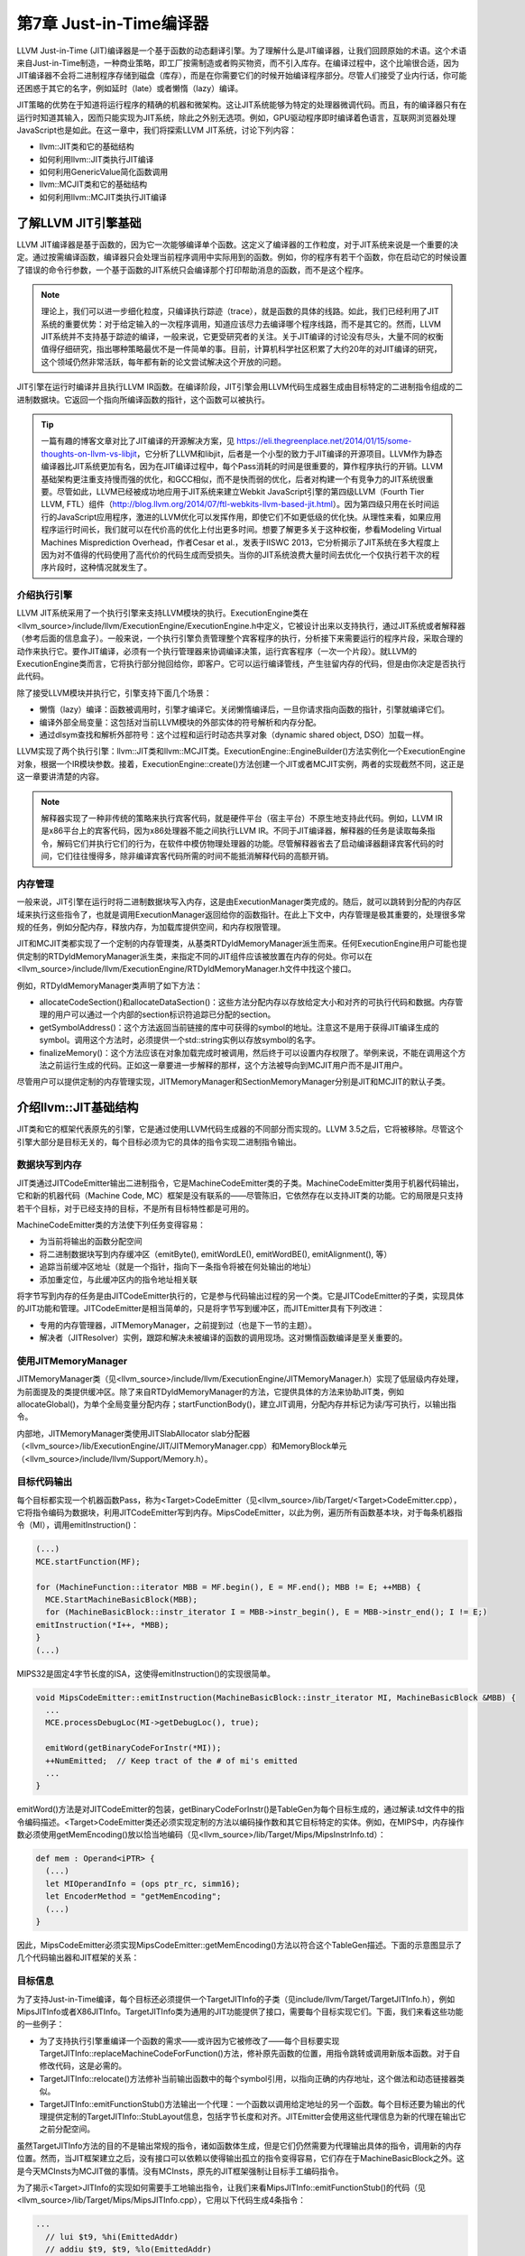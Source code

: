 第7章 Just-in-Time编译器
##################################

LLVM Just-in-Time (JIT)编译器是一个基于函数的动态翻译引擎。为了理解什么是JIT编译器，让我们回顾原始的术语。这个术语来自Just-in-Time制造，一种商业策略，即工厂按需制造或者购买物资，而不引入库存。在编译过程中，这个比喻很合适，因为JIT编译器不会将二进制程序存储到磁盘（库存），而是在你需要它们的时候开始编译程序部分。尽管人们接受了业内行话，你可能还困惑于其它的名字，例如延时（late）或者懒惰（lazy）编译。

JIT策略的优势在于知道将运行程序的精确的机器和微架构。这让JIT系统能够为特定的处理器微调代码。而且，有的编译器只有在运行时知道其输入，因而只能实现为JIT系统，除此之外别无选项。例如，GPU驱动程序即时编译着色语言，互联网浏览器处理JavaScript也是如此。在这一章中，我们将探索LLVM JIT系统，讨论下列内容：

* llvm::JIT类和它的基础结构
* 如何利用llvm::JIT类执行JIT编译
* 如何利用GenericValue简化函数调用
* llvm::MCJIT类和它的基础结构
* 如何利用llvm::MCJIT类执行JIT编译

了解LLVM JIT引擎基础
************************************

LLVM JIT编译器是基于函数的，因为它一次能够编译单个函数。这定义了编译器的工作粒度，对于JIT系统来说是一个重要的决定。通过按需编译函数，编译器只会处理当前程序调用中实际用到的函数。例如，你的程序有若干个函数，你在启动它的时候设置了错误的命令行参数，一个基于函数的JIT系统只会编译那个打印帮助消息的函数，而不是这个程序。

.. note ::

    理论上，我们可以进一步细化粒度，只编译执行踪迹（trace），就是函数的具体的线路。如此，我们已经利用了JIT系统的重要优势：对于给定输入的一次程序调用，知道应该尽力去编译哪个程序线路，而不是其它的。然而，LLVM JIT系统并不支持基于踪迹的编译，一般来说，它更受研究者的关注。关于JIT编译的讨论没有尽头，大量不同的权衡值得仔细研究，指出哪种策略最优不是一件简单的事。目前，计算机科学社区积累了大约20年的对JIT编译的研究，这个领域仍然非常活跃，每年都有新的论文尝试解决这个开放的问题。

JIT引擎在运行时编译并且执行LLVM IR函数。在编译阶段，JIT引擎会用LLVM代码生成器生成由目标特定的二进制指令组成的二进制数据块。它返回一个指向所编译函数的指针，这个函数可以被执行。

.. tip ::

    一篇有趣的博客文章对比了JIT编译的开源解决方案，见 https://eli.thegreenplace.net/2014/01/15/some-thoughts-on-llvm-vs-libjit，它分析了LLVM和libjit，后者是一个小型的致力于JIT编译的开源项目。LLVM作为静态编译器比JIT系统更加有名，因为在JIT编译过程中，每个Pass消耗的时间是很重要的，算作程序执行的开销。LLVM基础架构更注重支持慢而强的优化，和GCC相似，而不是快而弱的优化，后者对构建一个有竞争力的JIT系统很重要。尽管如此，LLVM已经被成功地应用于JIT系统来建立Webkit JavaScript引擎的第四级LLVM（Fourth Tier LLVM, FTL）组件（http://blog.llvm.org/2014/07/ftl-webkits-llvm-based-jit.html）。因为第四级只用在长时间运行的JavaScript应用程序，激进的LLVM优化可以发挥作用，即使它们不如更低级的优化快。从理性来看，如果应用程序运行时间长，我们就可以在代价高的优化上付出更多时间。想要了解更多关于这种权衡，参看Modeling Virtual Machines Misprediction Overhead，作者Cesar et al.，发表于IISWC 2013，它分析揭示了JIT系统在多大程度上因为对不值得的代码使用了高代价的代码生成而受损失。当你的JIT系统浪费大量时间去优化一个仅执行若干次的程序片段时，这种情况就发生了。

介绍执行引擎
====================================

LLVM JIT系统采用了一个执行引擎来支持LLVM模块的执行。ExecutionEngine类在<llvm_source>/include/llvm/ExecutionEngine/ExecutionEngine.h中定义，它被设计出来以支持执行，通过JIT系统或者解释器（参考后面的信息盒子）。一般来说，一个执行引擎负责管理整个宾客程序的执行，分析接下来需要运行的程序片段，采取合理的动作来执行它。要作JIT编译，必须有一个执行管理器来协调编译决策，运行宾客程序（一次一个片段）。就LLVM的ExecutionEngine类而言，它将执行部分抛回给你，即客户。它可以运行编译管线，产生驻留内存的代码，但是由你决定是否执行此代码。

除了接受LLVM模块并执行它，引擎支持下面几个场景：

* 懒惰（lazy）编译：函数被调用时，引擎才编译它。关闭懒惰编译后，一旦你请求指向函数的指针，引擎就编译它们。
* 编译外部全局变量：这包括对当前LLVM模块的外部实体的符号解析和内存分配。
* 通过dlsym查找和解析外部符号：这个过程和运行时动态共享对象（dynamic shared object, DSO）加载一样。

LLVM实现了两个执行引擎：llvm::JIT类和llvm::MCJIT类。ExecutionEngine::EngineBuilder()方法实例化一个ExecutionEngine对象，根据一个IR模块参数。接着，ExecutionEngine::create()方法创建一个JIT或者MCJIT实例，两者的实现截然不同，这正是这一章要讲清楚的内容。

.. note ::

    解释器实现了一种非传统的策略来执行宾客代码，就是硬件平台（宿主平台）不原生地支持此代码。例如，LLVM IR是x86平台上的宾客代码，因为x86处理器不能之间执行LLVM IR。不同于JIT编译器，解释器的任务是读取每条指令，解码它们并执行它们的行为，在软件中模仿物理处理器的功能。尽管解释器省去了启动编译器翻译宾客代码的时间，它们往往慢得多，除非编译宾客代码所需的时间不能抵消解释代码的高额开销。

内存管理
=====================================

一般来说，JIT引擎在运行时将二进制数据块写入内存，这是由ExecutionManager类完成的。随后，就可以跳转到分配的内存区域来执行这些指令了，也就是调用ExecutionManager返回给你的函数指针。在此上下文中，内存管理是极其重要的，处理很多常规的任务，例如分配内存，释放内存，为加载库提供空间，和内存权限管理。

JIT和MCJIT类都实现了一个定制的内存管理类，从基类RTDyldMemoryManager派生而来。任何ExecutionEngine用户可能也提供定制的RTDyldMemoryManager派生类，来指定不同的JIT组件应该被放置在内存的何处。你可以在<llvm_source>/include/llvm/ExecutionEngine/RTDyldMemoryManager.h文件中找这个接口。

例如，RTDyldMemoryManager类声明了如下方法：

* allocateCodeSection()和allocateDataSection()：这些方法分配内存以存放给定大小和对齐的可执行代码和数据。内存管理的用户可以通过一个内部的section标识符追踪已分配的section。
* getSymbolAddress()：这个方法返回当前链接的库中可获得的symbol的地址。注意这不是用于获得JIT编译生成的symbol。调用这个方法时，必须提供一个std::string实例以存放symbol的名字。
* finalizeMemory()：这个方法应该在对象加载完成时被调用，然后终于可以设置内存权限了。举例来说，不能在调用这个方法之前运行生成的代码。正如这一章要进一步解释的那样，这个方法被导向到MCJIT用户而不是JIT用户。

尽管用户可以提供定制的内存管理实现，JITMemoryManager和SectionMemoryManager分别是JIT和MCJIT的默认子类。
 
介绍llvm::JIT基础结构
**************************************

JIT类和它的框架代表原先的引擎，它是通过使用LLVM代码生成器的不同部分而实现的。LLVM 3.5之后，它将被移除。尽管这个引擎大部分是目标无关的，每个目标必须为它的具体的指令实现二进制指令输出。

数据块写到内存
======================================

JIT类通过JITCodeEmitter输出二进制指令，它是MachineCodeEmitter类的子类。MachineCodeEmitter类用于机器代码输出，它和新的机器代码（Machine Code, MC）框架是没有联系的——尽管陈旧，它依然存在以支持JIT类的功能。它的局限是只支持若干个目标，对于已经支持的目标，不是所有目标特性都是可用的。

MachineCodeEmitter类的方法使下列任务变得容易：

* 为当前将输出的函数分配空间
* 将二进制数据块写到内存缓冲区（emitByte(), emitWordLE(), emitWordBE(), emitAlignment(), 等）
* 追踪当前缓冲区地址（就是一个指针，指向下一条指令将被在何处输出的地址）
* 添加重定位，与此缓冲区内的指令地址相关联

将字节写到内存的任务是由JITCodeEmitter执行的，它是参与代码输出过程的另一个类。它是JITCodeEmitter的子类，实现具体的JIT功能和管理。JITCodeEmitter是相当简单的，只是将字节写到缓冲区，而JITEmitter具有下列改进：

* 专用的内存管理器，JITMemoryManager，之前提到过（也是下一节的主题）。
* 解决者（JITResolver）实例，跟踪和解决未被编译的函数的调用现场。这对懒惰函数编译是至关重要的。

使用JITMemoryManager
========================================

JITMemoryManager类（见<llvm_source>/include/llvm/ExecutionEngine/JITMemoryManager.h）实现了低层级内存处理，为前面提及的类提供缓冲区。除了来自RTDyldMemoryManager的方法，它提供具体的方法来协助JIT类，例如allocateGlobal()，为单个全局变量分配内存；startFunctionBody()，建立JIT调用，分配内存并标记为读/写可执行，以输出指令。

内部地，JITMemoryManager类使用JITSlabAllocator slab分配器（<llvm_source>/lib/ExecutionEngine/JIT/JITMemoryManager.cpp）和MemoryBlock单元（<llvm_source>/include/llvm/Support/Memory.h）。

目标代码输出
========================================

每个目标都实现一个机器函数Pass，称为<Target>CodeEmitter（见<llvm_source>/lib/Target/<Target>CodeEmitter.cpp），它将指令编码为数据块，利用JITCodeEmitter写到内存。MipsCodeEmitter，以此为例，遍历所有函数基本块，对于每条机器指令（MI），调用emitInstruction()：

.. code-block :: cpp

    (...)
    MCE.startFunction(MF);
    
    for (MachineFunction::iterator MBB = MF.begin(), E = MF.end(); MBB != E; ++MBB) {
      MCE.StartMachineBasicBlock(MBB);
      for (MachineBasicBlock::instr_iterator I = MBB->instr_begin(), E = MBB->instr_end(); I != E;)
    emitInstruction(*I++, *MBB);
    }
    (...)

MIPS32是固定4字节长度的ISA，这使得emitInstruction()的实现很简单。

.. code-block :: cpp

    void MipsCodeEmitter::emitInstruction(MachineBasicBlock::instr_iterator MI, MachineBasicBlock &MBB) {
      ...
      MCE.processDebugLoc(MI->getDebugLoc(), true);
    
      emitWord(getBinaryCodeForInstr(*MI));
      ++NumEmitted;  // Keep tract of the # of mi's emitted
      ...
    }

emitWord()方法是对JITCodeEmitter的包装，getBinaryCodeForInstr()是TableGen为每个目标生成的，通过解读.td文件中的指令编码描述。<Target>CodeEmitter类还必须实现定制的方法以编码操作数和其它目标特定的实体。例如，在MIPS中，内存操作数必须使用getMemEncoding()放以恰当地编码（见<llvm_source>/lib/Target/Mips/MipsInstrInfo.td）：

.. code-block :: cpp

    def mem : Operand<iPTR> {
      (...)
      let MIOperandInfo = (ops ptr_rc, simm16);
      let EncoderMethod = "getMemEncoding";
      (...)
    }

因此，MipsCodeEmitter必须实现MipsCodeEmitter::getMemEncoding()方法以符合这个TableGen描述。下面的示意图显示了几个代码输出器和JIT框架的关系：

.. figure :: ch07/ch07_target_code_emitter.png
   :align: center

目标信息
==========================================

为了支持Just-in-Time编译，每个目标还必须提供一个TargetJITInfo的子类（见include/llvm/Target/TargetJITInfo.h），例如MipsJITInfo或者X86JITInfo。TargetJITInfo类为通用的JIT功能提供了接口，需要每个目标实现它们。下面，我们来看这些功能的一些例子：

* 为了支持执行引擎重编译一个函数的需求——或许因为它被修改了——每个目标要实现TargetJITInfo::replaceMachineCodeForFunction()方法，修补原先函数的位置，用指令跳转或调用新版本函数。对于自修改代码，这是必需的。
* TargetJITInfo::relocate()方法修补当前输出函数中的每个symbol引用，以指向正确的内存地址，这个做法和动态链接器类似。
* TargetJITInfo::emitFunctionStub()方法输出一个代理：一个函数以调用给定地址的另一个函数。每个目标还要为输出的代理提供定制的TargetJITInfo::StubLayout信息，包括字节长度和对齐。JITEmitter会使用这些代理信息为新的代理在输出它之前分配空间。

虽然TargetJITInfo方法的目的不是输出常规的指令，诸如函数体生成，但是它们仍然需要为代理输出具体的指令，调用新的内存位置。然而，当JIT框架建立之后，没有接口可以依赖以使得输出孤立的指令变得容易，它们存在于MachineBasicBlock之外。这是今天MCInsts为MCJIT做的事情。没有MCInsts，原先的JIT框架强制让目标手工编码指令。

为了揭示<Target>JITInfo的实现如何需要手工地输出指令，让我们来看MipsJITInfo::emitFunctionStub()的代码（见<llvm_source>/lib/Target/Mips/MipsJITInfo.cpp），它用以下代码生成4条指令：

.. code-block :: cpp

    ...
      // lui $t9, %hi(EmittedAddr)
      // addiu $t9, $t9, %lo(EmittedAddr)
      // jalr $t8, $t9
      // nop
      if (IsLittleEndian) {
    JCE.emitWordLE(0xf << 26 | 25 << 16 | Hi);
    JCE.emitWordLE(9 << 26 | 25 << 21 | 25 << 16 | Lo);
    JCE.emitWordLE(25 << 21 | 24 << 11 | 9);
    JCE.emitWordLE(0);
    ...

学习如何使用JIT类
=============================================

JIT是一个ExecutionEngine子类，声明于<llvm_source>/lib/ExecutionEngine/JIT/JIT.h。JIT类是编译函数的入口，借助JIT基础结构。

ExecutionEngine::create()方法调用JIT::createJIT()，以一个默认的JITMemoryManager。接着，JIT构造器执行下面的任务：

* 创建JITEmitter实例
* 初始化目标信息对象
* 为代码生成添加Pass
* 添加最后运行的<Target>CodeEmitter Pass

引擎保存了一个PassManager对象，以调用所有的代码生成和JIT输出Pass，每当被请求JIT编译一个函数的时候。

为了阐明一切是怎么发生的，我们已经描述了如何JIT编译sum.bc的一个函数，第5章（LLVM中间表示）和第6章（后端）到处在用此bitcode文件。我们的目的是获取Sum函数，并且用JIT系统计算两个不同的引用运行时参数的加法运算。让我们执行下面的步骤：

1. 首先，创建一个新文件，名为sum-jit.cpp。我们要包含JIT执行引擎的资源：

.. code-block :: cpp

    #include "llvm/ExecutionEngine/JIT.h"

2. 包含其它的头文件，涉及读写LLVM bitcode、上下文接口等，并导入LLVM namespace：

.. code-block :: cpp

    #include "llvm/ADT/OwningPtr.h"
    #include "llvm/Bitcode/ReaderWriter.h"
    #include "llvm/IR/LLVMContext.h"
    #include "llvm/IR/Module.h"
    #include "llvm/Support/FileSystem.h"
    #include "llvm/Support/MemoryBuffer.h"
    #include "llvm/Support/ManagedStatic.h"
    #include "llvm/Support/raw_ostream.h"
    #include "llvm/Support/system_error.h"
    #include "llvm/Support/TargetSelect.h"
    
    using namespace llvm;

3. InitializeNativeTarget()方法设置宿主目标，确保能够链接JIT将用到的目标库。和往常一样，每个线程需要一个上下文LLVMContext对象和一个MemoryBuffer对象，以从磁盘读取bitcode文件，如下面的代码所示：

.. code-block :: cpp

    int main() {
        InitializeNativeTarget();
        LLVMContext Context;
        std::string ErrorMessage;
        OwningPtr<MemoryBuffer> Buffer;

4. 用getFile()方法从磁盘读文件，如下面的代码所示：

.. code-block :: cpp

    if (MemoryBuffer::getFile("./sum.bc", Buffer)) {
        errs() << "sum.bc not found\n";
        return -1;
    }

5. ParseBitcodeFile函数从MemoryBuffer读取数据，生成相应的LLVM Module类以表示它，如下面的代码所示：

.. code-block :: cpp

    Module *M = ParseBitcodeFile(Buffer.get(), Context, &ErrorMessage);
    if (!M) {
        errs() << ErrorMessage << "\n";
        return -1;
    }

6. 调用EngineBuilder工厂的create方法创建一个ExecutionEngine实例，如下面的代码所示：

.. code-block :: cpp

    OwningPtr<ExecutionEngine> EE(EngineBuilder(M).create());

这个方法默认创建一个JIT执行引擎，是JIT的设置点；它直接调用JIT构造器来创建JITEmitter、PassManager，并初始化所有代码生成和目标特定的输出（emission）Pass。此刻，尽管引擎接受了一个LLVM Module，还没有编译函数。

为了编译函数，还需要调用getPointerToFunction()，它得到一个指向原生JIT编译的函数的指针。如果这个函数未曾JIT编译过，就作JIT编译并返回函数指针。下图阐明了此编译过程：

.. figure :: ch07/ch07_get_pointer_to_function.png
   :align: center

7. 通过getFunction()方法获取表示sum函数的函数IR对象：

.. code-block :: cpp

    Function *SumFn = M->getFunction("sum");

这里，JIT编译被触发了：

.. code-block :: cpp

    int (*Sum)(int, int) = (int (*)(int, int)) EE->getPointerToFunction(SumFn);

你需要作一次恰当的类型转换，转换到匹配这个函数的函数指针类型。Sum函数的LLVM定义原型是i32 @sum(i32 %a, i32 %b)，因此我们用int (*)(int, int) C原型。

另一个选项是考虑懒惰编译，调用getPointerToFunctionOrStub()而不是getPointerToFunction()。这个方法将生成一个代理函数，并且返回它的指针，如果目标函数还没有被编译并且懒惰编译是开启的。代理是一个简单的函数，包含一个占位符，将来修改占位符就可以跳转/调用实际的函数。

8. 接下来，根据Sum所指向的JIT编译了的函数，调用原始的Sum函数，如下面的代码所示：

.. code-block :: cpp

    int res = Sum(4, 5);
    outs() << "Sum result: " << res << "\n";

当使用懒惰编译时，Sum调用代理函数，它会用一个编译回调函数来JIT编译实际的函数。然后修改代理以重定向到实际函数并执行它。除非原始的Module中的Sum函数改变了，这个函数绝不会被再次编译。

9. 再次调用Sum来计算下一个结果，如下面的代码所示：

.. code-block :: cpp

    res = Sum(res, 6);
    outs() << "Sum result: " << res << "\n";

在懒惰编译环境中，由于原始的函数在第一次调用Sum时已经编译过了，第二次调用会直接执行原生函数。

10. 我们成功地用JIT编译的Sum函数计算了两次加法。现在，释放执行引擎分配的存放函数代码的内存，调用llvm_shutdown()函数并返回：

.. code-block :: cpp

        EE->freeMachineCodeForFunction(SumFn);
        llvm_shutdown();
        return 0;
    }

要编译并链接sum-jit.cpp，可以用下面的命令行：

.. code-block :: bash

    $ clang++ sum-jit.cpp -g -O3 -rdynamic -fno-rtti $(llvm-config --cppflags --ldflags --libs jit native irreader) -o sum-jit

或者，利用第3章（工具和设计）的Makefile，添加-rdynamic选项，修改llvm-config调用以使用前面的命令行指定的库。尽管这个例子没有使用外部函数，-rdynamic选项是重要的，它保证外部函数在运行时被解析。

运行这个例子并查看输出：

.. code-block :: bash

    $ ./sum-jit
    Sum result: 9
    Sum result: 15

通用值
--------------------------------

在前面的例子中，我们将返回的函数指针转换为恰当的原型，为了用C样式的函数调用去调用这个函数。然而，当我们处理多个函数并且它们采用众多的签名和参数类型时，需要一种更灵活的方法去执行它们。

执行引擎提供了另一种调用JIT编译的函数的方法。runFunction()方法编译并运行一个函数，函数参数由GenericValue向量决定——不需要提前调用getPointerToFunction()。

GenericValue struct在<llvm_source>/include/llvm/ExecutionEngine/GenericValue.h中被定义，它能够存放任何通用的类型。让我们修改前面的例子，以使用runFunction()而不是getPointerToFunction()和类型转换。

首先，创建文件sum-jit-gv.cpp以保存这个新的版本，在开头添加GenericValue头文件：

.. code-block :: cpp

    #include "llvm/ExecutionEngine/GenericValue.h"

从sum-jit.cpp复制其余的内容，让我们关注修改部分。在SumFn函数指针初始化之后，创建FnArgs——GenericValue向量——并用APInt接口（<llvm_source>/include/llvm/ADT/APInt.h）填充整数值。根据函数原型sum(i32 %a, i32 %b)，填充两个32位长度的整数：

.. code-block :: cpp

    (...)
    Function *SumFn = m->getFunction("sum");
    std::vector<GenericValue> FnArgs(2);
    FnArgs[0].IntVal = APInt(32, 4);
    FnArgs[1].IntVal = APInt(32, 5);

以函数变量和参数向量调用runFunction()。这样，函数会被JIT编译并执行。相应地，结果也是GenericValue，可以被访问。

.. code-block :: cpp

    GenericValue Res = EE->runFunction(SumFn, FnArgs);
    outs() << "Sum result: " << Res.IntVal << "\n";

重复相同的过程，以执行第二个加法：

.. code-block :: cpp

    FnArgs[0].IntVal = Res.IntVal;
    FnArgs[1].IntVal = APInt(32, 6);
    Res = EE->runFunction(SumFn, FnArgs);
    outs() << "Sum result: " << Res.IntVal << "\n";
    (...)

介绍llvm::MCJIT框架
*******************************

MCJIT类是LLVM新的JIT实现。它和原先的JIT实现的不同在于MC框架，第6章（后端）对此作过探索。MC提供了统一的指令表达方式，它作为一个框架，为汇编器、反汇编器、汇编打印器和MCJIT所共享。

应用MC库的第一个优势在于，目标只需要指定一次它们的指令的编码，因为所有子系统都会得到此信息。因此，当你编写LLVM后端的时候，如果你实现了目标的目标代码输出功能，也就实现了JIT功能。

llvm::JIT将在LLVM 3.5之后被去除，完全替换为llvm::MCJIT框架。那么，我们为何学习原先的JIT呢？虽然它们是不同的实现，但是ExecutionEngine类是通用的，大部分概念是两者共有的。最重要的是，像在LLVM 3.4版本中，MCJIT的设计不支持某些特性，例如懒惰编译，它还不是原先JIT的完全接替者。

MCJIT引擎
==============================

创建MCJIT引擎的方法和原先的JIT引擎相同，通过调用ExecutionEngine::create()。这个方法调用MCJIT::createJIT()，它会执行MCJIT构造器。MCJIT类在文件<llvm_source>/lib/ExecutionEngine/MCJIT/MCJIT.h中声明。createJIT()方法和MCJIT构造器在文件<llvm_source>/lib/ExecutionEngine/MCJIT/MCJIT.cpp中实现。

MCJIT构造器创建一个SectionMemoryManager实例；将LLVM模块添加到它内部的模块容器，OwningModuleContainer；并且初始化目标信息。

了解模块的状态
-------------------------------

MCJIT类为引擎建立期间插入的初始LLVM模块实例指定状态。这些状态描绘了模块的编译阶段。状态如下：

* Added: 这些模块所包含的模块集还没有被编译但已经被添加到执行引擎了。这个状态的存在让模块能够为其它模块暴露函数定义，延迟对它们的编译直到必需之时。
* Loaded: 这些模块处在已JIT编译状态但是还未准备好执行。重定位还没有做，内存页面还需要给予恰当的权限。愿意在内存中重映射已JIT编译的函数的用户，也许能避免重编译，通过使用loaded状态的模块。
* Finalized: 这些模块包含已经准备好执行的函数。在此状态下，函数不能被重映射了，因为重定位已经做过了。

JIT和MCJIT的一个主要区别就在于模块状态。在MCJIT中，引擎模块必须在请求symbol地址（函数和全局变量）之前就绪（finalized）。

MCJIT::finalizeObject()函数将已添加模块转换为已加载模块，接着转换为已就绪模块。首先，它通过调用generateCodeForModule()生成已加载模块。接着，通过finalizeLoadedModules()方法，所有模块变为就绪模块。

不像原先的JIT，MCJIT::getPointerToFunction()函数要求模块对象在调用之前就绪。因此，必须在使用之前调用MCJIT::finalizeObject()。

LLVM 3.4添加的新方法消除了这种限制——当使用MCJIT时，getPointerToFunction()方法被getFunctionAddress()淘汰了。这个新方法在请求symbol地址之前加载和就绪模块，而不需要调用finalizeObject()。

.. note ::

    注意，在原先的JIT中，执行引擎单独地JIT编译和执行各个函数。在MCJIT中，整个模块（所有函数）必须在任何函数执行之前被JIT编译。由于编译粒度变大了，我们不能再说它是基于函数的，而是基于模块的翻译引擎。

理解MCJIT如何编译模块
================================

代码生成发生在模块对象加载阶段，由MCJIT::generateCodeForModule()方法触发，它在<llvm_source>/lib/ExecutionEngine/MCJIT/MCJIT.cpp文件中。这个方法执行下面的任务：

* 创建一个ObjectBuffer实例以存放模块对象。如果模块对象已经被加载（编译），就用ObjectCache接口获取，避免重编译。
* 假设没有之前的缓存（cache），MCJIT::emitObject()就执行MC代码生成。结果是一个ObjectBufferStream对象（ObjectBuffer子类，支持streaming）。
* RuntimeDyld动态链接器加载结果ObjectBuffer对象，并通过RuntimeDyld::loadObject()建立符号表（symbol table）。这个方法返回一个ObjectImage对象。
* 模块被标记为已加载。

对象缓冲区，缓存，图像
--------------------------------

ObjectBuffer类（<llvm_source>/include/llvm/ExecutionEngine/ObjectBuffer.h）实现了对MemoryBuffer类（<llvm_source>/include/llvm/Support/MemoryBuffer.h）的包装。

MCObjectStreamer子类利用MemoryBuffer类输出指令和数据到内存。此外，ObjectCache类直接引用MemoryBuffer实例，能从彼处获取ObjectBuffer。

ObjectBufferStream类是一个ObjectBuffer子类，带有附加的标准C++流运算符（例如，>>和<<），从实现的视角来看，它让内存缓冲区的读写变得容易。

ObjectImage对象（<llvm_source>/include/llvm/ExecutionEngine/ObjectImage.h）用于保持加载的模块，它可以直接访问ObjectBuffer和ObjectFile的引用。ObjectFile对象由目标特定的目标文件类型具体化，例如ELF、COFF、和MachO。ObjectFile对象能够从MemoryBuffer对象直接获取符号、重定位、和段。

下图说明了这些类是怎么相互关联的——实箭头表示协助，虚箭头表示继承。

.. figure :: ch07/ch07_object_buffer.png
   :align: center

动态链接
---------------------------------

MCJIT加载的模块对象被表示为ObjectImage实例。如前面提到的那样，它可以透明地访问内存缓冲区，通过一个目标无关的ObjectFile接口。因此，它可以处理符号、段、和重定位。

为了生成ObjectImage对象，MCJIT具有动态链接特性，由RuntimeDyld类提供。这个类提供了访问这些特性的公共接口，而RuntimeDyldImpl对象提供实际的实现，它由每个对象的文件类型具体化。

因此，RuntimeDyld::loadObject()方法首先创建目标特定的RuntimeDyldImpl对象，然后调用RuntimeDyldImpl::loadObject()。它根据ObjectBuffer生成ObjectImage对象。在这个过程中，还创建了ObjectFile对象，可以通过ObjectImage对象获取它。下图说明了这个过程：

.. figure :: ch07/ch07_dynamic_linking.png
   :align: center

运行时RuntimeDyld动态链接器用于让模块就绪过程中解决重定位，为模块对象注册异常处理帧。回想起执行引擎方法getFunctionAddress()和getPointerToFunction()要求引擎知道符号（函数）地址。为了解决这个问题，MCJIT还用RuntimeDyld获取任意的符号地址，通过RuntimeDyld::getSymbolLoadAddress()方法。

内存管理器
----------------------------------

LinkingMemoryManager类，另一个RTDyldMemoryManager子类，是MCJIT引擎所用的实际内存管理器。它聚合了一个SectionMemoryManager实例，向它发送委托请求。

每当RuntimeDyld动态链接器通过LinkingMemoryManager::getSymbolAddress()请求符号地址时，它有两个选择：如果符号在一个已编译的模块中是可获得的，就从MCJIT获取地址；否则，从外部库请求地址，它们由SectionMemoryManager实例加载并映射。下图说明了这个机制。参考<llvm_source>/lib/ExecutionEngine/MCJIT/MCJIT.cpp中的LinkingMemoryManager::getSymbolAddress()，以了解详情。

SectionMemoryManager实例是一个简单的管理器。作为一个RTDyldMemoryManager的子类，SectionMemoryManager继承了它所有的库查询方法，但是通过直接处理低层MemoryBlock单元（<llvm_source>/include/llvm/Support/Memory.h）实现了代码和数据段的分配。

.. figure :: ch07/ch07_memory_manager.png
   :align: center

MC代码输出
-----------------------------------

MCJIT通过调用MCJIT::emitObject()执行MC代码输出。这个方法执行下面的任务：

* 创建一个PassManager对象。
* 添加一个目标布局Pass，调用addPassesToEmitMC()以添加所有代码生成Pass和MC代码输出。
* 利用PassManager::run()方法运行所有的Pass。结果代码存储在一个ObjectBufferStream对象中。
* 添加已编译的对象到ObjectCache实例并返回它。

MCJIT的代码生成比原先的JIT更一致。不是给JIT提供定制的输出器和目标信息，MCJIT透明地访问存在的MC基础结构的所有信息。

让对象就绪
-----------------------------------

最终，MCJIT::finalizeLoadedModules()让模块对象就绪：重定向已解决，已加载模块被移到已就绪模块组，调用LinkingMemoryManager::finalizeMemory()以改变内存页面权限。对象就绪之后，MCJIT编译的函数已准备好执行了。

使用MCJIT引擎
===================================

下面的sum-mcjit.cpp源文件包含了JIT编译Sum函数所必需的代码，利用MCJIT框架，而不是原先的JIT。为了表明它和前面的JIT例子的相似之处，我们保留了原先的代码，并用布尔变量UseMCJIT来决定使用原先的JIT还是MCJIT。因为代码和前面的sum-jit.cpp相当类似，我们将避免详细介绍前面的例子已经给出的代码片段。

1. 首先，包含MCJIT头文件，如下面的代码所示：

.. code-block :: cpp

    #include "llvm/ExecutionEngine/MCJIT.h"

2. 包含其它必需的头文件，导入llvm名字空间:

.. code-block :: cpp

    #include "llvm/ADT/OwningPtr.h"
    #include "llvm/Bitcode/ReaderWriter.h"
    #include "llvm/ExecutionEngine/JIT.h"
    #include "llvm/IR/LLVMContext.h"
    #include "llvm/IR/Module.h"
    #include "llvm/Support/MemoryBuffer.h"
    #include "llvm/Support/ManagedStatic.h"
    #include "llvm/Support/TargetSelect.h"
    #include "llvm/Support/raw_ostream.h"
    #include "llvm/Support/system_error.h"
    #include "llvm/Support/FileSystem.h"
    using namespace llvm;

3. 将UseMCJIT设置为true，以测试MCJIT。设置为false就用原先的JIT运行这个例子，如下面的代码所示：

.. code-block :: cpp

    bool UseMCJIT = true;
    
    int main() {
      InitializeNativeTarget();

4. MCJIT需要初始化汇编解析器和打印器：

.. code-block :: cpp

    if (UseMCJIT) {
        InitializeNativeTargetAsmPrinter();
        InitializeNativeTargetAsmParser();
    }
  
    LLVMContext Context;
    std::string ErrorMessage;
    OwningPtr<MemoryBuffer> Buffer;
  
    if (MemoryBuffer::getFile("./sum.bc", Buffer)) {
        errs() << "sum.bc not found\n";
        return -1;
    }
  
    Module *M = ParseBitcodeFile(Buffer.get(), Context, &ErrorMessage);
    if (!M) {
        errs() << ErrorMessage << "\n";
        return -1;
    }

5. 创建执行引擎，调用SetUseMCJIT(true)方法，让引擎使用MCJIT，如下面的代码所示：

.. code-block :: cpp

    OwningPtr<ExecutionEngine> EE;
    if (UseMCJIT)
        EE.reset(EngineBuilder(M).setUseMCJIT(true).create());
    else
        EE.reset(EngineBuilder(M).create());

6. 原先的JIT需要Function引用，用于以后获取函数指针，销毁分配的内存：

.. code-block :: cpp

    Function* SumFn = NULL;
    if (!UseMCJIT)
        SumFn = cast<Function>(M->getFunction("sum"));

7. 如前所述，MCJIT淘汰了getPointerToFunction()，在MCJIT中只能用getFunctionAddress()。因此，对于各个JIT类别，要用正确的方法：

.. code-block :: cpp

    int (*Sum)(int, int) = NULL;
    if (UseMCJIT)
        Sum = (int (*)(int, int)) EE->getFunctionAddress(std::string("sum"));
    else
        Sum = (int (*)(int, int)) EE->getPointerToFunction(SumFn);
    int res = Sum(4, 5);
    outs() << "Sum result: " << res << "\n";
    res = Sum(res, 6);
    outs() << "Sum result: " << res << "\n";

8. 因为MCJIT一次编译整个模块，释放Sum函数的机器代码内存在原先的JIT中才有意义：

.. code-block :: cpp

    if (!UseMCJIT)
        EE->freeMachineCodeForFunction(SumFn);
    
        llvm_shutdown();
        return 0;
    }

要编译和链接sum-mcjit.cpp，用下面的命令：


.. code-block :: bash

    $ clang++ sum-mcjit.cpp -g -O3 -rdynamic -fno-rtti $(llvm-config --cppflags --ldflags --libs jit mcjit native irreader) -o sum-mcjit

或者，修改第3章（工具和设计）的Makefile。运行这个例子，检验输出：

.. code-block :: bash

    $ ./sum-mcjit
    Sum result: 9
    Sum result: 15

使用LLVM JIT编译工具
*********************************

LLVM提供了一些JIT引擎的工具。lli和llvm-rtdyld就是它们的例子。

使用lli工具
=================================

利用这一章学习的LLVM执行引擎，解释工具（lli）实现了一个LLVM bitcode解释器和JIT编译器。考虑下面的源文件，sum-main.c：

.. code-block :: cpp

    #include <stdio.h>
    
    int sum(int a, int b) {
        return a + b;
    }
    
    int main() {
        printf("sum: %d\n", sum(2, 3) + sum(3, 4));
        return 0;
    }

lli工具能够运行bitcode文件，只要有main函数。用clang生成sum-main.bc bitcode文件：

.. code-block :: bash

    $ clang -emit-llvm -c sum-main.c -o sum-main.bc

现在，通过lli利用原先的JIT编译引擎运行bitcode：

.. code-block :: bash

    $ lli sum-main.bc
    sum: 12

或者，用MCJIT引擎：

.. code-block :: bash

    $ lli -use-mcjit sum-main.bc
    sum: 12

也有应用解释器的标记，它一般是很慢的：

.. code-block :: bash

    $ lli -force-interpreter sum-main.bc
    sum: 12

使用llvm-rtdyld工具
===================================

llvm-rtdyld工具（）是一个非常简单的测试MCJIT对象加载和链接框架的工具。它能够从磁盘读取二进制目标文件，执行通过命令行指定的函数。它不作JIT编译和执行，但是让你能够测试和运行目标文件。

考虑下面三个C源代码文件： main.c，add.c，和sub.c：

* main.c

.. code-block :: c

    int add(int a, int b);
    int sub(int a, int b);
    int main() {
      return sub(add(3, 4), 2);
    }

* add.c

.. code-block :: c

    int add(int a, int b) {
      return a+b;
    }

* sub.c

.. code-block :: c

    int sub(int a, int b) {
      return a-b;
    }

编译它们为目标文件：

.. code-block :: bash

    $ clang -c main.c -o main.o
    $ clang -c add.c -o add.o
    $ clang -c sub.c -o sub.o

利用llvm-rtdyld工具执行main函数，以-entry和-execute选项：

.. code-block :: bash

    $ llvm-rtdyld -execute -entry=_main main.o add.o sub.o; echo $? loaded '_main' at: 0x104d98000
    5

另一个选项是，为编译了调试信息的函数打印行信息，它是-printline。举例来说，看下面的命令行：

.. code-block :: bash

    $ clang -g -c add.c -o add.o
    $ llvm-rtdyld -printline add.o
    Function: _add, Size = 20
      Line info @ 0: add.c, line: 2
      Line info @ 10: add.c, line: 3
      Line info @ 20: add.c, line: 3

我们看到，llvm-rtdyld工具在实践中运用了MCJIT框架的对象抽象。llvm-rtdyld工具读取一系列二进制目标文件到ObjectBuffer对象，通过RuntimeDyld::loadObject()生成ObjectImage实例。加载所有目标文件之后，由RuntimeDyld::resolveRelocations()解决重定位。接着，通过getSymbolAddress()解决入口点（entry point），并调用函数。

llvm-rtdyld工具用了一个定制的内存管理器，TrivialMemoryManager。这是一个易于理解的简单的RTDyldMemoryManager子类的实现。

这个了不起的概念验证工具让你理解了MCJIT框架涉及的基础概念。

其它的资源
******************************

通过在线文档和例子学习LLVM JIT，有其它资源。在LLVM源代码树中，<llvm_source>/examples/HowToUseJIT和<llvm_source>/examples/ParallelJIT包含了简单的源代码例子，可用于学习JIT基础。

LLVM kaleidoscope教程（http://llvm.org/docs/tutorial）有具体的章节介绍如何使用JIT（http://llvm.org/docs/tutorial/LangImpl4.html）。

想了解更多关于MCJIT设计和实现的信息，请查看http://llvm.org/docs/MCJITDesignAndImplementation.html。

总结
******************************

JIT编译是一种运行时编译特性，出现于若干虚拟机环境中。在本章中，通过展示两种可得到的截然不同的实现，即原先的JIT和MCJIT，我们探索了LLVM JIT执行引擎。此外，我们考察了两种方案的实现细节，给出了实际的例子来解释如何用JIT引擎编译工具。

在下一章，我们将介绍交叉编译、工具链、以及如何创建基于LLVM的交叉编译器。
